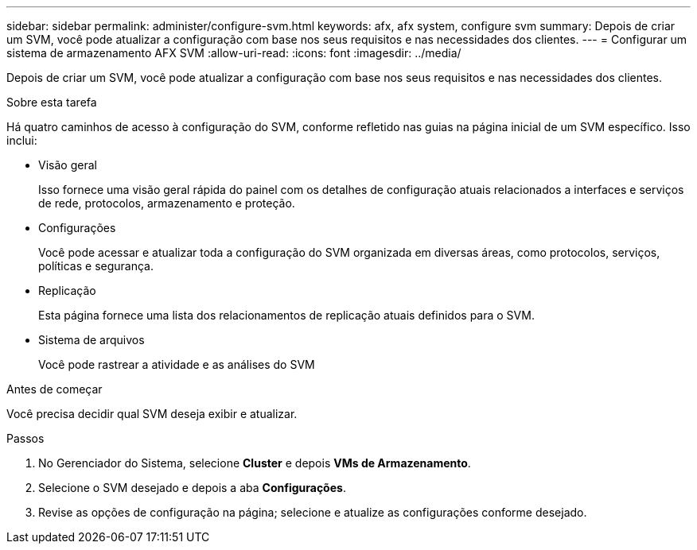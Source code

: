 ---
sidebar: sidebar 
permalink: administer/configure-svm.html 
keywords: afx, afx system, configure svm 
summary: Depois de criar um SVM, você pode atualizar a configuração com base nos seus requisitos e nas necessidades dos clientes. 
---
= Configurar um sistema de armazenamento AFX SVM
:allow-uri-read: 
:icons: font
:imagesdir: ../media/


[role="lead"]
Depois de criar um SVM, você pode atualizar a configuração com base nos seus requisitos e nas necessidades dos clientes.

.Sobre esta tarefa
Há quatro caminhos de acesso à configuração do SVM, conforme refletido nas guias na página inicial de um SVM específico. Isso inclui:

* Visão geral
+
Isso fornece uma visão geral rápida do painel com os detalhes de configuração atuais relacionados a interfaces e serviços de rede, protocolos, armazenamento e proteção.

* Configurações
+
Você pode acessar e atualizar toda a configuração do SVM organizada em diversas áreas, como protocolos, serviços, políticas e segurança.

* Replicação
+
Esta página fornece uma lista dos relacionamentos de replicação atuais definidos para o SVM.

* Sistema de arquivos
+
Você pode rastrear a atividade e as análises do SVM



.Antes de começar
Você precisa decidir qual SVM deseja exibir e atualizar.

.Passos
. No Gerenciador do Sistema, selecione *Cluster* e depois *VMs de Armazenamento*.
. Selecione o SVM desejado e depois a aba *Configurações*.
. Revise as opções de configuração na página; selecione e atualize as configurações conforme desejado.

